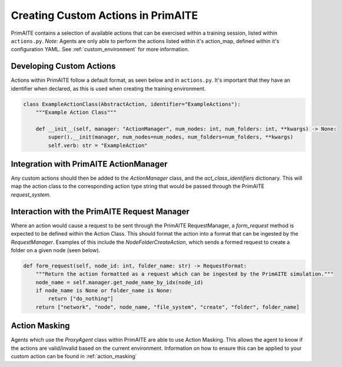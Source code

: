 .. only:: comment

    © Crown-owned copyright 2025, Defence Science and Technology Laboratory UK

.. _custom_action:

Creating Custom Actions in PrimAITE
***********************************

PrimAITE contains a selection of available actions that can be exercised within a training session, listed within ``actions.py``. `Note`: Agents are only able to perform the actions listed within it's action_map, defined within it's configuration YAML. See :ref:`custom_environment` for more information.

Developing Custom Actions
============================

Actions within PrimAITE follow a default format, as seen below and in ``actions.py``. It's important that they have an identifier when declared, as this is used when creating the training environment.

.. code:: Python

    class ExampleActionClass(AbstractAction, identifier="ExampleActions"):
        """Example Action Class"""

        def __init__(self, manager: "ActionManager", num_nodes: int, num_folders: int, **kwargs) -> None:
            super().__init(manager, num_nodes=num_nodes, num_folders=num_folders, **kwargs)
            self.verb: str = "ExampleAction"

Integration with PrimAITE ActionManager
==========================================

Any custom actions should then be added to the `ActionManager` class, and the `act_class_identifiers` dictionary. This will map the action class to the corresponding action type string that would be passed through the PrimAITE `request_system`.


Interaction with the PrimAITE Request Manager
================================================

Where an action would cause a request to be sent through the PrimAITE RequestManager, a `form_request` method is expected to be defined within the Action Class. This should format  the action into a format that can be ingested by the `RequestManager`. Examples of this include the `NodeFolderCreateAction`, which sends a formed request to create a folder on a given node (seen below).

.. code:: Python

    def form_request(self, node_id: int, folder_name: str) -> RequestFormat:
        """Return the action formatted as a request which can be ingested by the PrimAITE simulation."""
        node_name = self.manager.get_node_name_by_idx(node_id)
        if node_name is None or folder_name is None:
            return ["do_nothing"]
        return ["network", "node", node_name, "file_system", "create", "folder", folder_name]

Action Masking
==============

Agents which use the `ProxyAgent` class within PrimAITE are able to use Action Masking. This allows the agent to know if the actions are valid/invalid based on the current environment.
Information on how to ensure this can be applied to your custom action can be found in :ref:`action_masking`
